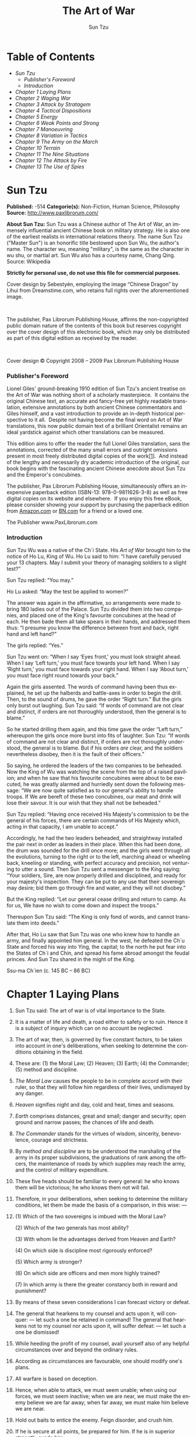 #+LANGUAGE: en
#+AUTHOR: Sun Tzu
#+TITLE: The Art of War

* Table of Contents
  -  [[Sun Tzu][Sun Tzu]]
      -  [[Publisher's Foreword][Publisher's Foreword]]
      -  [[Introduction][Introduction]]
  -  [[Chapter 1 Laying Plans][Chapter 1 Laying Plans]]
  -  [[Chapter 2 Waging War][Chapter 2 Waging War]]
  -  [[Chapter 3 Attack by Stratagem][Chapter 3 Attack by Stratagem]]
  -  [[Chapter 4 Tactical Dispositions][Chapter 4 Tactical Dispositions]]
  -  [[Chapter 5 Energy][Chapter 5 Energy]]
  -  [[Chapter 6 Weak Points and Strong][Chapter 6 Weak Points and Strong]]
  -  [[Chapter 7 Manoeuvring][Chapter 7 Manoeuvring]]
  -  [[Chapter 8 Variation in Tactics][Chapter 8 Variation in Tactics]]
  -  [[Chapter 9 The Army on the March][Chapter 9 The Army on the March]]
  -  [[Chapter 10 Terrain][Chapter 10 Terrain]]
  -  [[Chapter 11 The Nine Situations][Chapter 11 The Nine Situations]]
  -  [[Chapter 12 The Attack by Fire][Chapter 12 The Attack by Fire]]
  -  [[Chapter 13 The Use of Spies][Chapter 13 The Use of Spies]]

* Sun Tzu

  *Published:* -514
  *Categorie(s):* Non-Fiction, Human Science, Philosophy
  *Source:* http://www.paxlibrorum.com/

  *About Sun Tzu:*
  Sun Tzu was a Chinese author of The Art of War, an immensely influential
  ancient Chinese book on military strategy. He is also one of the
  earliest realists in international relations theory. The name Sun Tzu
  ("Master Sun") is an honorific title bestowed upon Sun Wu, the author's
  name. The character wu, meaning "military", is the same as the character
  in wu shu, or martial art. Sun Wu also has a courtesy name, Chang Qing.
  Source: Wikipedia

  *Strictly for personal use, do not use this file for commercial purposes.*


  Cover design by Sebestyén, employing the image “Chinese Dragon” by Lihui
  from Dreamstime.com, who retains full rights over the aforementioned
  image.

   

  The publisher, Pax Librorum Publishing House, affirms the
  non-copyrighted public domain nature of the contents of this book but
  reserves copyright over the cover design of this electronic book, which
  may only be distributed as part of this digital edition as received by
  the reader.

   

  Cover design © Copyright 2008 -- 2009 Pax Librorum Publishing House


*** Publisher's Foreword
    :PROPERTIES:
    :CLASS:    section_title
    :END:

    Lionel Giles' ground-breaking 1910 edition of Sun Tzu's ancient treatise
    on the Art of War was nothing short of a scholarly masterpiece.  It
    contains the original Chinese text, an accurate and fancy-free yet
    highly readable translation, extensive annotations by both ancient
    Chinese commentators and Giles himself, and a vast introduction to
    provide an in-depth historical perspective to it all.  Despite not
    having become the final word on Art of War translations, this now public
    domain text of a brilliant Orientalist remains an ideal yardstick
    against which other translations can be measured.

    This edition aims to offer the reader the full Lionel Giles translation,
    sans the annotations, corrected of the many small errors and outright
    omissions present in most freely distributed digital copies of the
    work[[file:footnotes.xml#footnote_1][[1]]].  And instead of the lengthy
    and necessarily dry academic introduction of the original, our book
    begins with the fascinating ancient Chinese anecdote about Sun Tzu and
    the Emperor's concubines.

    The publisher, Pax Librorum Publishing House, simultaneously offers an
    inexpensive paperback edition (ISBN-13: 978-0-9811626-3-8) as well as
    free digital copies on its website and elsewhere.  If you enjoy this
    free eBook, please consider showing your support by purchasing the
    paperback edition from
    [[http://www.amazon.com/gp/redirect.html?ie=UTF8&location=http%3A%2F%2Fwww.amazon.com%2FASIN%2Fdp%2F0981162630%2F&tag=magobook-20][Amazon.com]]
    or
    [[http://search.barnesandnoble.com/booksearch/isbninquiry.asp?EAN=9780981162638][BN.com]]
    for a friend or a loved one.


    The Publisher
    www.PaxLibrorum.com


*** Introduction
    :PROPERTIES:
    :CLASS:    section_title
    :END:

    Sun Tzu Wu was a native of the Ch`i State. His /Art of War/ brought him
    to the notice of Ho Lu, King of Wu. Ho Lu said to him: “I have carefully
    perused your 13 chapters. May I submit your theory of managing soldiers
    to a slight test?”

    Sun Tzu replied: “You may.”

    Ho Lu asked: “May the test be applied to women?”

    The answer was again in the affirmative, so arrangements were made to
    bring 180 ladies out of the Palace. Sun Tzu divided them into two
    companies, and placed one of the King's favourite concubines at the head
    of each. He then bade them all take spears in their hands, and addressed
    them thus: “I presume you know the difference between front and back,
    right hand and left hand?”

    The girls replied: “Yes.”

    Sun Tzu went on: “When I say ‘Eyes front,' you must look straight ahead.
    When I say ‘Left turn,' you must face towards your left hand. When I say
    ‘Right turn,' you must face towards your right hand. When I say ‘About
    turn,' you must face right round towards your back.”

    Again the girls assented. The words of command having been thus
    explained, he set up the halberds and battle-axes in order to begin the
    drill. Then, to the sound of drums, he gave the order “Right turn.” But
    the girls only burst out laughing. Sun Tzu said: “If words of command
    are not clear and distinct, if orders are not thoroughly understood,
    then the general is to blame.”

    So he started drilling them again, and this time gave the order “Left
    turn,” whereupon the girls once more burst into fits of laughter. Sun
    Tzu: “If words of command are not clear and distinct, if orders are not
    thoroughly understood, the general is to blame. But if his orders /are/
    clear, and the soldiers nevertheless disobey, then it is the fault of
    their officers.”

    So saying, he ordered the leaders of the two companies to be beheaded.
    Now the King of Wu was watching the scene from the top of a raised
    pavilion; and when he saw that his favourite concubines were about to be
    executed, he was greatly alarmed and hurriedly sent down the following
    message: “We are now quite satisfied as to our general's ability to
    handle troops. If We are bereft of these two concubines, our meat and
    drink will lose their savour. It is our wish that they shall not be
    beheaded.”

    Sun Tzu replied: “Having once received His Majesty's commission to be
    the general of his forces, there are certain commands of His Majesty
    which, acting in that capacity, I am unable to accept.”

    Accordingly, he had the two leaders beheaded, and straightway installed
    the pair next in order as leaders in their place. When this had been
    done, the drum was sounded for the drill once more; and the girls went
    through all the evolutions, turning to the right or to the left,
    marching ahead or wheeling back, kneeling or standing, with perfect
    accuracy and precision, not venturing to utter a sound. Then Sun Tzu
    sent a messenger to the King saying: “Your soldiers, Sire, are now
    properly drilled and disciplined, and ready for your majesty's
    inspection. They can be put to any use that their sovereign may desire;
    bid them go through fire and water, and they will not disobey.”

    But the King replied: “Let our general cease drilling and return to
    camp. As for us, We have no wish to come down and inspect the troops.”

    Thereupon Sun Tzu said: “The King is only fond of words, and cannot
    translate them into deeds.”

    After that, Ho Lu saw that Sun Tzu was one who knew how to handle an
    army, and finally appointed him general. In the west, he defeated the
    Ch`u State and forced his way into Ying, the capital; to the north he
    put fear into the States of Ch`i and Chin, and spread his fame abroad
    amongst the feudal princes. And Sun Tzu shared in the might of the King.


    Ssu-ma Ch`ien (c. 145 BC -- 86 BC)

* Chapter 1 Laying Plans

  1.  Sun Tzu said: The art of war is of vital importance to the State.

  2.  It is a matter of life and death, a road either to safety or to
     ruin. Hence it is a subject of inquiry which can on no account be
     neglected.

  3.  The art of war, then, is governed by five constant factors, to be
     taken into account in one's deliberations, when seeking to determine
     the conditions obtaining in the field.

  4.  These are: (1) the Moral Law; (2) Heaven; (3) Earth; (4) the
     Commander; (5) method and discipline.

  5.  /The Moral Law/ causes the people to be in complete accord with
     their ruler, so that they will follow him regardless of their lives,
     undismayed by any danger.

  6.  /Heaven/ signifies night and day, cold and heat, times and seasons.

  7.  /Earth/ comprises distances, great and small; danger and security;
     open ground and narrow passes; the chances of life and death.

  8.  /The Commander/ stands for the virtues of wisdom, sincerity,
     benevolence, courage and strictness.

  9.  By /method and discipline/ are to be understood the marshaling of
     the army in its proper subdivisions, the graduations of rank among
     the officers, the maintenance of roads by which supplies may reach
     the army, and the control of military expenditure.

  10. These five heads should be familiar to every general: he who knows
      them will be victorious; he who knows them not will fail.

  11. Therefore, in your deliberations, when seeking to determine the
      military conditions, let them be made the basis of a comparison, in
      this wise: ---

  12.

      (1) Which of the two sovereigns is imbued with the Moral Law?

      (2) Which of the two generals has most ability?

      (3) With whom lie the advantages derived from Heaven and Earth?

      (4) On which side is discipline most rigorously enforced?

      (5) Which army is stronger?

      (6) On which side are officers and men more highly trained?

      (7) In which army is there the greater constancy both in reward and
      punishment?

  13. By means of these seven considerations I can forecast victory or
      defeat.
  14. The general that hearkens to my counsel and acts upon it, will
      conquer: --- let such a one be retained in command! The general that
      hearkens not to my counsel nor acts upon it, will suffer defeat: ---
      let such a one be dismissed!
  15. While heeding the profit of my counsel, avail yourself also of any
      helpful circumstances over and beyond the ordinary rules.
  16. According as circumstances are favourable, one should modify one's
      plans.
  17. All warfare is based on deception.
  18. Hence, when able to attack, we must seem unable; when using our
      forces, we must seem inactive; when we are near, we must make the
      enemy believe we are far away; when far away, we must make him
      believe we are near.
  19. Hold out baits to entice the enemy. Feign disorder, and crush him.
  20. If he is secure at all points, be prepared for him. If he is in
      superior strength, evade him.
  21. If your opponent is of choleric temper, seek to irritate him.
      Pretend to be weak, that he may grow arrogant.
  22. If he is taking his ease, give him no rest. If his forces are
      united, separate them.
  23. Attack him where he is unprepared, appear where you are not
      expected.
  24. These military devices, leading to victory, must not be divulged
      beforehand.
  25. Now the general who wins a battle makes many calculations in his
      temple ere the battle is fought. The general who loses a battle
      makes but few calculations beforehand. Thus do many calculations
      lead to victory, and few calculations to defeat: how much more no
      calculation at all! It is by attention to this point that I can
      foresee who is likely to win or lose.

* Chapter 2 Waging War

  1.  Sun Tzu said: In the operations of war, where there are in the field
     a thousand swift chariots, as many heavy chariots, and a hundred
     thousand mail-clad soldiers, with provisions enough to carry them a
     thousand Li, the expenditure at home and at the front, including
     entertainment of guests, small items such as glue and paint, and
     sums spent on chariots and armour, will reach the total of a
     thousand ounces of silver per day. Such is the cost of raising an
     army of 100,000 men.

  2.  When you engage in actual fighting, if victory is long in coming,
     then men's weapons will grow dull and their ardour will be damped.
     If you lay siege to a town, you will exhaust your strength.

  3.  Again, if the campaign is protracted, the resources of the State
     will not be equal to the strain.

  4.  Now, when your weapons are dulled, your ardour damped, your strength
     exhausted and your treasure spent, other chieftains will spring up
     to take advantage of your extremity. Then no man, however wise, will
     be able to avert the consequences that must ensue.

  5.  Thus, though we have heard of stupid haste in war, cleverness has
     never been seen associated with long delays.

  6.  There is no instance of a country having benefited from prolonged
     warfare.

  7.  It is only one who is thoroughly acquainted with the evils of war
     that can thoroughly understand the profitable way of carrying it on.

  8.  The skillful soldier does not raise a second levy, neither are his
     supply-waggons loaded more than twice.

  9.  Bring war material with you from home, but forage on the enemy. Thus
     the army will have food enough for its needs.

  10. Poverty of the State exchequer causes an army to be maintained by
      contributions from a distance. Contributing to maintain an army at a
      distance causes the people to be impoverished.

  11. On the other hand, the proximity of an army causes prices to go up;
      and high prices cause the people's substance to be drained away.

  12. When their substance is drained away, the peasantry will be
      afflicted by heavy exactions.

  13. With this loss of substance and exhaustion of strength, the homes of
      the people will be stripped bare, and three-tenths of their income
      will be dissipated; while Government expenses for broken chariots,
      worn-out horses, breast-plates and helmets, bows and arrows, spears
      and shields, protective mantles, draught-oxen and heavy waggons,
      will amount to four-tenths of its total revenue.

  14. Hence a wise general makes a point of foraging on the enemy. One
      cartload of the enemy's provisions is equivalent to twenty of one's
      own, and likewise a single picul of his provender is equivalent to
      twenty from one's own store.

  15. Now in order to kill the enemy, our men must be roused to anger;
      that there may be advantage from defeating the enemy, they must have
      their rewards.

  16. Therefore in chariot fighting, when ten or more chariots have been
      taken, those should be rewarded who took the first. Our own flags
      should be substituted for those of the enemy, and the chariots
      mingled and used in conjunction with ours. The captured soldiers
      should be kindly treated and kept.

  17. This is called, using the conquered foe to augment one's own
      strength.

  18. In war, then, let your great object be victory, not lengthy
      campaigns.

  19. Thus it may be known that the leader of armies is the arbiter of the
      people's fate, the man on whom it depends whether the nation shall
      be in peace or in peril.

* Chapter 3 Attack by Stratagem

  1.  Sun Tzu said: In the practical art of war, the best thing of all is
     to take the enemy's country whole and intact; to shatter and destroy
     it is not so good. So, too, it is better to capture an army entire
     than to destroy it, to capture a regiment, a detachment or a company
     entire than to destroy them.

  2.  Hence to fight and conquer in all your battles is not supreme
     excellence; supreme excellence consists in breaking the enemy's
     resistance without fighting.

  3.  Thus the highest form of generalship is to baulk the enemy's plans;
     the next best is to prevent the junction of the enemy's forces; the
     next in order is to attack the enemy's army in the field; and the
     worst policy of all is to besiege walled cities.

  4.  The rule is, not to besiege walled cities if it can possibly be
     avoided. The preparation of mantlets, movable shelters, and various
     implements of war, will take up three whole months; and the piling
     up of mounds over against the walls will take three months more.

  5.  The general, unable to control his irritation, will launch his men
     to the assault like swarming ants, with the result that one-third of
     his men are slain, while the town still remains untaken. Such are
     the disastrous effects of a siege.

  6.  Therefore the skillful leader subdues the enemy's troops without any
     fighting; he captures their cities without laying siege to them; he
     overthrows their kingdom without lengthy operations in the field.

  7.  With his forces intact he will dispute the mastery of the Empire,
     and thus, without losing a man, his triumph will be complete. This
     is the method of attacking by stratagem.

  8.  It is the rule in war, if our forces are ten to the enemy's one, to
     surround him; if five to one, to attack him; if twice as numerous,
     to divide our army into two.

  9.  If equally matched, we can offer battle; if slightly inferior in
     numbers, we can avoid the enemy; if quite unequal in every way, we
     can flee from him.

  10. Hence, though an obstinate fight may be made by a small force, in
      the end it must be captured by the larger force.

  11. Now the general is the bulwark of the State; if the bulwark is
      complete at all points, the State will be strong; if the bulwark is
      defective, the State will be weak.

  12. There are three ways in which a ruler can bring misfortune upon his
      army: ---

  13. (1) By commanding the army to advance or to retreat, being ignorant
      of the fact that it cannot obey. This is called hobbling the army.

  14. (2) By attempting to govern an army in the same way as he
      administers a kingdom, being ignorant of the conditions which obtain
      in an army. This causes restlessness in the soldier's minds.

  15. (3) By employing the officers of his army without discrimination,
      through ignorance of the military principle of adaptation to
      circumstances. This shakes the confidence of the soldiers.

  16. But when the army is restless and distrustful, trouble is sure to
      come from the other feudal princes. This is simply bringing anarchy
      into the army, and flinging victory away.

  17. Thus we may know that there are five essentials for victory:

      |    (1)    | He will win who knows when to fight and when not to fight.                           |
      |    (2)    | He will win who knows how to handle both superior and inferior forces.               |
      |    (3)    | He will win whose army is animated by the same spirit throughout all its ranks.      |
      |    (4)    | He will win who, prepared himself, waits to take the enemy unprepared.               |
      |    (5)    | He will win who has military capacity and is not interfered with by the sovereign.   |

      Victory lies in the knowledge of these five points.

  18. Hence the saying: If you know the enemy and know yourself, you need
      not fear the result of a hundred battles. If you know yourself but
      not the enemy, for every victory gained you will also suffer a
      defeat. If you know neither the enemy nor yourself, you will succumb
      in every battle.

* Chapter 4 Tactical Dispositions

  1.  Sun Tzu said: The good fighters of old first put themselves beyond
     the possibility of defeat, and then waited for an opportunity of
     defeating the enemy.

  2.  To secure ourselves against defeat lies in our own hands, but the
     opportunity of defeating the enemy is provided by the enemy himself.

  3.  Thus the good fighter is able to secure himself against defeat, but
     cannot make certain of defeating the enemy.

  4.  Hence the saying: One may /know/ how to conquer without being able
     to /do it/.

  5.  Security against defeat implies defensive tactics; ability to defeat
     the enemy means taking the offensive.

  6.  Standing on the defensive indicates insufficient strength;
     attacking, a superabundance of strength.

  7.  The general who is skilled in defence hides in the most secret
     recesses of the earth; he who is skilled in attack flashes forth
     from the topmost heights of heaven. Thus on the one hand we have
     ability to protect ourselves; on the other, a victory that is
     complete.

  8.  To see victory only when it is within the ken of the common herd is
     not the acme of excellence.

  9.  Neither is it the acme of excellence if you fight and conquer and
     the whole Empire says, “Well done!”

  10. To lift an autumn hair is no sign of great strength; to see the sun
      and moon is no sign of sharp sight; to hear the noise of thunder is
      no sign of a quick ear.

  11. What the ancients called a clever fighter is one who not only wins,
      but excels in winning with ease.

  12. Hence his victories bring him neither reputation for wisdom nor
      credit for courage.

  13. He wins his battles by making no mistakes. Making no mistakes is
      what establishes the certainty of victory, for it means conquering
      an enemy that is already defeated.

  14. Hence the skillful fighter puts himself into a position which makes
      defeat impossible, and does not miss the moment for defeating the
      enemy.

  15. Thus it is that in war the victorious strategist only seeks battle
      after the victory has been won, whereas he who is destined to defeat
      first fights and afterwards looks for victory.

  16. The consummate leader cultivates the Moral Law, and strictly adheres
      to method and discipline; thus it is in his power to control
      success.

  17. In respect of military method, we have, firstly, Measurement;
      secondly, Estimation of quantity; thirdly, Calculation; fourthly,
      Balancing of chances; fifthly, Victory.

  18. Measurement owes its existence to Earth; Estimation of quantity to
      Measurement; Calculation to Estimation of quantity; Balancing of
      chances to Calculation; and Victory to Balancing of chances.

  19. A victorious army opposed to a routed one, is as a pound's weight
      placed in the scale against a single grain.

  20. The onrush of a conquering force is like the bursting of pent-up
      waters into a chasm a thousand fathoms deep. So much for tactical
      dispositions.

* Chapter 5 Energy

  1.  Sun Tzu said: The control of a large force is the same in principle
     as the control of a few men: it is merely a question of dividing up
     their numbers.

  2.  Fighting with a large army under your command is nowise different
     from fighting with a small one: it is merely a question of
     instituting signs and signals.

  3.  To ensure that your whole host may withstand the brunt of the
     enemy's attack and remain unshaken --- this is effected by manœuvres
     direct and indirect.

  4.  That the impact of your army may be like a grindstone dashed against
     an egg --- this is effected by the science of weak points and
     strong.

  5.  In all fighting, the direct method may be used for joining battle,
     but indirect methods will be needed in order to secure victory.

  6.  Indirect tactics, efficiently applied, are inexhaustible as Heaven
     and Earth, unending as the flow of rivers and streams; like the sun
     and moon, they end but to begin anew; like the four seasons, they
     pass away to return once more.

  7.  There are not more than five musical notes, yet the combinations of
     these five give rise to more melodies than can ever be heard.

  8.  There are not more than five primary colours, yet in combination
     they produce more hues than can ever been seen.

  9.  There are not more than five cardinal tastes, yet combinations of
     them yield more flavours than can ever be tasted.

  10. In battle, there are not more than two methods of attack --- the
      direct and the indirect; yet these two in combination give rise to
      an endless series of manœuvres.

  11. The direct and the indirect lead on to each other in turn. It is
      like moving in a circle --- you never come to an end. Who can
      exhaust the possibilities of their combination?

  12. The onset of troops is like the rush of a torrent which will even
      roll stones along in its course.

  13. The quality of decision is like the well-timed swoop of a falcon
      which enables it to strike and destroy its victim.

  14. Therefore the good fighter will be terrible in his onset, and prompt
      in his decision.

  15. Energy may be likened to the bending of a crossbow; decision, to the
      releasing of a trigger.

  16. Amid the turmoil and tumult of battle, there may be seeming disorder
      and yet no real disorder at all; amid confusion and chaos, your
      array may be without head or tail, yet it will be proof against
      defeat.

  17. Simulated disorder postulates perfect discipline; simulated fear
      postulates courage; simulated weakness postulates strength.

  18. Hiding order beneath the cloak of disorder is simply a question of
      subdivision; concealing courage under a show of timidity presupposes
      a fund of latent energy; masking strength with weakness is to be
      effected by tactical dispositions.

  19. Thus one who is skillful at keeping the enemy on the move maintains
      deceitful appearances, according to which the enemy will act. He
      sacrifices something, that the enemy may snatch at it.

  20. By holding out baits, he keeps him on the march; then with a body of
      picked men he lies in wait for him.

  21. The clever combatant looks to the effect of combined energy, and
      does not require too much from individuals. Hence his ability to
      pick out the right men and to utilise combined energy.

  22. When he utilises combined energy, his fighting men become as it were
      like unto rolling logs or stones. For it is the nature of a log or
      stone to remain motionless on level ground, and to move when on a
      slope; if four-cornered, to come to a standstill, but if
      round-shaped, to go rolling down.

  23. Thus the energy developed by good fighting men is as the momentum of
      a round stone rolled down a mountain thousands of feet in height. So
      much on the subject of energy.

* Chapter 6 Weak Points and Strong

  1.  Sun Tzu said: Whoever is first in the field and awaits the coming of
     the enemy, will be fresh for the fight; whoever is second in the
     field and has to hasten to battle will arrive exhausted.

  2.  Therefore the clever combatant imposes his will on the enemy, but
     does not allow the enemy's will to be imposed on him.

  3.  By holding out advantages to him, he can cause the enemy to approach
     of his own accord; or, by inflicting damage, he can make it
     impossible for the enemy to draw near.

  4.  If the enemy is taking his ease, he can harass him; if well supplied
     with food, he can starve him out; if quietly encamped, he can force
     him to move.

  5.  Appear at points which the enemy must hasten to defend; march
     swiftly to places where you are not expected.

  6.  An army may march great distances without distress, if it marches
     through country where the enemy is not.

  7.  You can be sure of succeeding in your attacks if you only attack
     places which are undefended.You can ensure the safety of your
     defence if you only hold positions that cannot be attacked.

  8.  Hence that general is skillful in attack whose opponent does not
     know what to defend; and he is skillful in defence whose opponent
     does not know what to attack.

  9.  O divine art of subtlety and secrecy! Through you we learn to be
     invisible, through you inaudible; and hence we can hold the enemy's
     fate in our hands.

  10. You may advance and be absolutely irresistible, if you make for the
      enemy's weak points; you may retire and be safe from pursuit if your
      movements are more rapid than those of the enemy.

  11. If we wish to fight, the enemy can be forced to an engagement even
      though he be sheltered behind a high rampart and a deep ditch. All
      we need do is to attack some other place that he will be obliged to
      relieve.

  12. If we do not wish to fight, we can prevent the enemy from engaging
      us even though the lines of our encampment be merely traced out on
      the ground. All we need do is to throw something odd and
      unaccountable in his way.

  13. By discovering the enemy's dispositions and remaining invisible
      ourselves, we can keep our forces concentrated, while the enemy's
      must be divided.

  14. We can form a single united body, while the enemy must split up into
      fractions. Hence there will be a whole pitted against separate parts
      of a whole, which means that we shall be many to the enemy's few.

  15. And if we are able thus to attack an inferior force with a superior
      one, our opponents will be in dire straits.

  16. The spot where we intend to fight must not be made known; for then
      the enemy will have to prepare against a possible attack at several
      different points; and his forces being thus distributed in many
      directions, the numbers we shall have to face at any given point
      will be proportionately few.

  17. For should the enemy strengthen his van, he will weaken his rear;
      should he strengthen his rear, he will weaken his van; should he
      strengthen his left, he will weaken his right; should he strengthen
      his right, he will weaken his left. If he sends reinforcements
      everywhere, he will everywhere be weak.

  18. Numerical weakness comes from having to prepare against possible
      attacks; numerical strength, from compelling our adversary to make
      these preparations against us.

  19. Knowing the place and the time of the coming battle, we may
      concentrate from the greatest distances in order to fight.

  20. But if neither time nor place be known, then the left wing will be
      impotent to succour the right, the right equally impotent to succour
      the left, the van unable to relieve the rear, or the rear to support
      the van. How much more so if the furthest portions of the army are
      anything under a hundred Li apart, and even the nearest are
      separated by several Li!

  21. Though according to my estimate the soldiers of Yüeh exceed our own
      in number, that shall advantage them nothing in the matter of
      victory. I say then that victory can be achieved.

  22. Though the enemy be stronger in numbers, we may prevent him from
      fighting. Scheme so as to discover his plans and the likelihood of
      their success.

  23. Rouse him, and learn the principle of his activity or inactivity.
      Force him to reveal himself, so as to find out his vulnerable spots.

  24. Carefully compare the opposing army with your own, so that you may
      know where strength is superabundant and where it is deficient.

  25. In making tactical dispositions, the highest pitch you can attain is
      to conceal them; conceal your dispositions, and you will be safe
      from the prying of the subtlest spies, from the machinations of the
      wisest brains.

  26. How victory may be produced for them out of the enemy's own
      tactics --- that is what the multitude cannot comprehend.

  27. All men can see the tactics whereby I conquer, but what none can see
      is the strategy out of which victory is evolved.

  28. Do not repeat the tactics which have gained you one victory, but let
      your methods be regulated by the infinite variety of circumstances.

  29. Military tactics are like unto water; for water in its natural
      course runs away from high places and hastens downwards.

  30. So in war, the way is to avoid what is strong and to strike at what
      is weak.

  31. Water shapes its course according to the nature of the ground over
      which it flows; the soldier works out his victory in relation to the
      foe whom he is facing.

  32. Therefore, just as water retains no constant shape, so in warfare
      there are no constant conditions.

  33. He who can modify his tactics in relation to his opponent and
      thereby succeed in winning, may be called a heaven-born captain.

  34. The five elements are not always equally predominant; the four
      seasons make way for each other in turn. There are short days and
      long; the moon has its periods of waning and waxing.

* Chapter 7 Manoeuvring

  1.  Sun Tzu said: In war, the general receives his commands from the
     sovereign.

  2.  Having collected an army and concentrated his forces, he must blend
     and harmonise the different elements thereof before pitching his
     camp.

  3.  After that, comes tactical manœuvring, than which there is nothing
     more difficult. The difficulty of tactical manœuvring consists in
     turning the devious into the direct, and misfortune into gain.

  4.  Thus, to take a long and circuitous route, after enticing the enemy
     out of the way, and though starting after him, to contrive to reach
     the goal before him, shows knowledge of the artifice of /deviation/.

  5.  Manœuvring with an army is advantageous; with an undisciplined
     multitude, most dangerous.

  6.  If you set a fully equipped army in march in order to snatch an
     advantage, the chances are that you will be too late. On the other
     hand, to detach a flying column for the purpose involves the
     sacrifice of its baggage and stores.

  7.  Thus, if you order your men to roll up their buff-coats, and make
     forced marches without halting day or night, covering double the
     usual distance at a stretch, doing a hundred Li in order to wrest an
     advantage, the leaders of all your three divisions will fall into
     the hands of the enemy.

  8.  The stronger men will be in front, the jaded ones will fall behind,
     and on this plan only one-tenth of your army will reach its
     destination.

  9.  If you march fifty Li in order to outmanœuvre the enemy, you will
     lose the leader of your first division, and only half your force
     will reach the goal.

  10. If you march thirty Li with the same object, two-thirds of your army
      will arrive.

  11. We may take it then that an army without its baggage-train is lost;
      without provisions it is lost; without bases of supply it is lost.

  12. We cannot enter into alliances until we are acquainted with the
      designs of our neighbours.

  13. We are not fit to lead an army on the march unless we are familiar
      with the face of the country --- its mountains and forests, its
      pitfalls and precipices, its marshes and swamps.

  14. We shall be unable to turn natural advantage to account unless we
      make use of local guides.

  15. In war, practise dissimulation, and you will succeed. Move only if
      there is a real advantage to be gained.

  16. Whether to concentrate or to divide your troops, must be decided by
      circumstances.

  17. Let your rapidity be that of the wind, your compactness that of the
      forest.

  18. In raiding and plundering be like fire, in immovability like a
      mountain.

  19. Let your plans be dark and impenetrable as night, and when you move,
      fall like a thunderbolt.

  20. When you plunder a countryside, let the spoil be divided amongst
      your men; when you capture new territory, cut it up into allotments
      for the benefit of the soldiery.

  21. Ponder and deliberate before you make a move.

  22. He will conquer who has learnt the artifice of deviation. Such is
      the art of manœuvring.

  23. The Book of Army Management says: On the field of battle, the spoken
      word does not carry far enough: hence the institution of gongs and
      drums. Nor can ordinary objects be seen clearly enough: hence the
      institution of banners and flags.

  24. Gongs and drums, banners and flags, are means whereby the ears and
      eyes of the host may be focused on one particular point.

  25. The host thus forming a single united body, it is impossible either
      for the brave to advance alone, or for the cowardly to retreat
      alone. This is the art of handling large masses of men.

  26. In night-fighting, then, make much use of signal-fires and drums,
      and in fighting by day, of flags and banners, as a means of
      influencing the ears and eyes of your army.

  27. A whole army may be robbed of its spirit; a commander-in-chief may
      be robbed of his presence of mind.

  28. Now a soldier's spirit is keenest in the morning; by noonday it has
      begun to flag; and in the evening, his mind is bent only on
      returning to camp.

  29. A clever general, therefore, avoids an army when its spirit is keen,
      but attacks it when it is sluggish and inclined to return. This is
      the art of studying moods.

  30. Disciplined and calm, to await the appearance of disorder and hubbub
      amongst the enemy: --- this is the art of retaining self-possession.

  31. To be near the goal while the enemy is still far from it, to wait at
      ease while the enemy is toiling and struggling, to be well-fed while
      the enemy is famished: --- this is the art of husbanding one's
      strength.

  32. To refrain from intercepting an enemy whose banners are in perfect
      order, to refrain from attacking an army drawn up in calm and
      confident array: --- this is the art of studying circumstances.

  33. It is a military axiom not to advance uphill against the enemy, nor
      to oppose him when he comes downhill.

  34. Do not pursue an enemy who simulates flight; do not attack soldiers
      whose temper is keen.

  35. Do not swallow bait offered by the enemy. Do not interfere with an
      army that is returning home.

  36. When you surround an army, leave an outlet free. Do not press a
      desperate foe too hard.

  37. Such is the art of warfare.

* Chapter 8 Variation in Tactics

  1.  Sun Tzu said: In war, the general receives his commands from the
     sovereign, collects his army and concentrates his forces

  2.  When in difficult country, do not encamp. In country where high
     roads intersect, join hands with your allies. Do not linger in
     dangerously isolated positions. In hemmed-in situations, you must
     resort to stratagem. In a desperate position, you must fight.

  3.  There are roads which must not be followed, armies which must not be
     attacked, towns which must not be besieged, positions which must not
     be contested, commands of the sovereign which must not be obeyed.

  4.  The general who thoroughly understands the advantages that accompany
     variation of tactics knows how to handle his troops.

  5.  The general who does not understand these, may be well acquainted
     with the configuration of the country, yet he will not be able to
     turn his knowledge to practical account.

  6.  So, the student of war who is unversed in the art of varying his
     plans, even though he be acquainted with the Five Advantages, will
     fail to make the best use of his men.

  7.  Hence in the wise leader's plans, considerations of advantage and of
     disadvantage will be blended together.

  8.  If our expectation of advantage be tempered in this way, we may
     succeed in accomplishing the essential part of our schemes.

  9.  If, on the other hand, in the midst of difficulties we are always
     ready to seize an advantage, we may extricate ourselves from
     misfortune.

  10. Reduce the hostile chiefs by inflicting damage on them; make trouble
      for them, and keep them constantly engaged; hold out specious
      allurements, and make them rush to any given point.

  11. The art of war teaches us to rely not on the likelihood of the
      enemy's not coming, but on our own readiness to receive him; not on
      the chance of his not attacking, but rather on the fact that we have
      made our position unassailable.

  12. There are five dangerous faults which may affect a general:

      |    (1)   | Recklessness, which leads to destruction;                              |
      |    (2)   | cowardice, which leads to capture;                                     |
      |    (3)   | a hasty temper, which can be provoked by insults;                      |
      |    (4)   | a delicacy of honour which is sensitive to shame;                      |
      |    (5)   | over-solicitude for his men, which exposes him to worry and trouble.   |

  13. These are the five besetting sins of a general, ruinous to the
      conduct of war.

  14. When an army is overthrown and its leader slain, the cause will
      surely be found among these five dangerous faults. Let them be a
      subject of meditation.

* Chapter 9 The Army on the March

  1.  Sun Tzu said: We come now to the question of encamping the army, and
     observing signs of the enemy. Pass quickly over mountains, and keep
     in the neighbourhood of valleys.

  2.  Camp in high places, facing the sun. Do not climb heights in order
     to fight. So much for mountain warfare.

  3.  After crossing a river, you should get far away from it.

  4.  When an invading force crosses a river in its onward march, do not
     advance to meet it in mid-stream. It will be best to let half the
     army get across, and then deliver your attack.

  5.  If you are anxious to fight, you should not go to meet the invader
     near a river which he has to cross.

  6.  Moor your craft higher up than the enemy, and facing the sun. Do not
     move up-stream to meet the enemy. So much for river warfare.

  7.  In crossing salt-marshes, your sole concern should be to get over
     them quickly, without any delay.

  8.  If forced to fight in a salt-marsh, you should have water and grass
     near you, and get your back to a clump of trees. So much for
     operations in salt-marshes.

  9.  In dry, level country, take up an easily accessible position with
     rising ground to your right and on your rear, so that the danger may
     be in front, and safety lie behind. So much for campaigning in flat
     country.

  10. These are the four useful branches of military knowledge which
      enabled the Yellow Emperor to vanquish four several sovereigns.

  11. All armies prefer high ground to low and sunny places to dark.

  12. If you are careful of your men, and camp on hard ground, the army
      will be free from disease of every kind, and this will spell
      victory.

  13. When you come to a hill or a bank, occupy the sunny side, with the
      slope on your right rear. Thus you will at once act for the benefit
      of your soldiers and utilise the natural advantages of the ground.

  14. When, in consequence of heavy rains up-country, a river which you
      wish to ford is swollen and flecked with foam, you must wait until
      it subsides.

  15. Country in which there are precipitous cliffs with torrents running
      between, deep natural hollows, confined places, tangled thickets,
      quagmires and crevasses, should be left with all possible speed and
      not approached.

  16. While we keep away from such places, we should get the enemy to
      approach them; while we face them, we should let the enemy have them
      on his rear.

  17. If in the neighbourhood of your camp there should be any hilly
      country, ponds surrounded by aquatic grass, hollow basins filled
      with reeds, or woods with thick undergrowth, they must be carefully
      routed out and searched; for these are places where men in ambush or
      insidious spies are likely to be lurking.

  18. When the enemy is close at hand and remains quiet, he is relying on
      the natural strength of his position.

  19. When he keeps aloof and tries to provoke a battle, he is anxious for
      the other side to advance.

  20. If his place of encampment is easy of access, he is tendering a
      bait.

  21. Movement amongst the trees of a forest shows that the enemy is
      advancing. The appearance of a number of screens in the midst of
      thick grass means that the enemy wants to make us suspicious.

  22. The rising of birds in their flight is the sign of an ambuscade.
      Startled beasts indicate that a sudden attack is coming.

  23. When there is dust rising in a high column, it is the sign of
      chariots advancing; when the dust is low, but spread over a wide
      area, it betokens the approach of infantry. When it branches out in
      different directions, it shows that parties have been sent to
      collect firewood. A few clouds of dust moving to and fro signify
      that the army is encamping.

  24. Humble words and increased preparations are signs that the enemy is
      about to advance. Violent language and driving forward as if to the
      attack are signs that he will retreat.

  25. When the light chariots come out first and take up a position on the
      wings, it is a sign that the enemy is forming for battle.

  26. Peace proposals unaccompanied by a sworn covenant indicate a plot.

  27. When there is much running about and the soldiers fall into rank, it
      means that the critical moment has come.

  28. When some are seen advancing and some retreating, it is a lure.

  29. When the soldiers stand leaning on their spears, they are faint from
      want of food.

  30. If those who are sent to draw water begin by drinking themselves,
      the army is suffering from thirst.

  31. If the enemy sees an advantage to be gained and makes no effort to
      secure it, the soldiers are exhausted.

  32. If birds gather on any spot, it is unoccupied. Clamour by night
      betokens nervousness.

  33. If there is disturbance in the camp, the general's authority is
      weak. If the banners and flags are shifted about, sedition is afoot.
      If the officers are angry, it means that the men are weary.

  34. When an army feeds its horses with grain and kills its cattle for
      food, and when the men do not hang their cooking-pots over the
      camp-fires, showing that they will not return to their tents, you
      may know that they are determined to fight to the death.

  35. The sight of men whispering together in small knots or speaking in
      subdued tones points to disaffection amongst the rank and file.

  36. Too frequent rewards signify that the enemy is at the end of his
      resources; too many punishments betray a condition of dire distress.

  37. To begin by bluster, but afterwards to take fright at the enemy's
      numbers, shows a supreme lack of intelligence.

  38. When envoys are sent with compliments in their mouths, it is a sign
      that the enemy wishes for a truce.

  39. If the enemy's troops march up angrily and remain facing ours for a
      long time without either joining battle or taking themselves off
      again, the situation is one that demands great vigilance and
      circumspection.

  40. If our troops are no more in number than the enemy, that is amply
      sufficient; it only means that no direct attack can be made. What we
      can do is simply to concentrate all our available strength, keep a
      close watch on the enemy, and obtain reinforcements.

  41. He who exercises no forethought but makes light of his opponents is
      sure to be captured by them.

  42. If soldiers are punished before they have grown attached to you,
      they will not prove submissive; and, unless submissive, they will be
      practically useless. If, when the soldiers have become attached to
      you, punishments are not enforced, they will still be useless.

  43. Therefore soldiers must be treated in the first instance with
      humanity, but kept under control by means of iron discipline. This
      is a certain road to victory.

  44. If in training soldiers commands are habitually enforced, the army
      will be well-disciplined; if not, its discipline will be bad.

  45. If a general shows confidence in his men but always insists on his
      orders being obeyed, the gain will be mutual.

* Chapter 10 Terrain

  1.  Sun Tzu said: We may distinguish six kinds of terrain, to wit:
     (1) Accessible ground; (2) entangling ground; (3) temporising
     ground; (4) narrow passes; (5) precipitous heights; (6) positions at
     a great distance from the enemy.

  2.  Ground which can be freely traversed by both sides is called
     /accessible/.

  3.  With regard to ground of this nature, be before the enemy in
     occupying the raised and sunny spots, and carefully guard your line
     of supplies. Then you will be able to fight with advantage.

  4.  Ground which can be abandoned but is hard to re-occupy is called
     /entangling/.

  5.  From a position of this sort, if the enemy is unprepared, you may
     sally forth and defeat him. But if the enemy is prepared for your
     coming, and you fail to defeat him, then, return being impossible,
     disaster will ensue.

  6.  When the position is such that neither side will gain by making the
     first move, it is called /temporising/ ground.

  7.  In a position of this sort, even though the enemy should offer us an
     attractive bait, it will be advisable not to stir forth, but rather
     to retreat, thus enticing the enemy in his turn; then, when part of
     his army has come out, we may deliver our attack with advantage.

  8.  With regard to /narrow passes/, if you can occupy them first, let
     them be strongly garrisoned and await the advent of the enemy.

  9.  Should the enemy forestall you in occupying a pass, do not go after
     him if the pass is fully garrisoned, but only if it is weakly
     garrisoned.

  10. With regard to /precipitous heights/, if you are beforehand with
      your adversary, you should occupy the raised and sunny spots, and
      there wait for him to come up.

  11. If the enemy has occupied them before you, do not follow him, but
      retreat and try to entice him away.

  12. If you are situated at a great distance from the enemy, and the
      strength of the two armies is equal, it is not easy to provoke a
      battle, and fighting will be to your disadvantage.

  13. These six are the principles connected with Earth. The general who
      has attained a responsible post must be careful to study them.

  14. Now an army is exposed to six several calamities, not arising from
      natural causes, but from faults for which the general is
      responsible. These are: (1) Flight; (2) insubordination;
      (3) collapse; (4) ruin; (5) disorganization; (6) rout.

  15. Other conditions being equal, if one force is hurled against another
      ten times its size, the result will be the /flight/ of the former.

  16. When the common soldiers are too strong and their officers too weak,
      the result is /insubordination/. When the officers are too strong
      and the common soldiers too weak, the result is /collapse/.

  17. When the higher officers are angry and insubordinate, and on meeting
      the enemy give battle on their own account from a feeling of
      resentment, before the commander-in-chief can tell whether or not he
      is in a position to fight, the result is /ruin/.

  18. When the general is weak and without authority; when his orders are
      not clear and distinct; when there are no fixed duties assigned to
      officers and men, and the ranks are formed in a slovenly haphazard
      manner, the result is utter /disorganization/.

  19. When a general, unable to estimate the enemy's strength, allows an
      inferior force to engage a larger one, or hurls a weak detachment
      against a powerful one, and neglects to place picked soldiers in the
      front rank, the result must be a /rout/.

  20. These are six ways of courting defeat, which must be carefully noted
      by the general who has attained a responsible post.

  21. The natural formation of the country is the soldier's best ally; but
      a power of estimating the adversary, of controlling the forces of
      victory, and of shrewdly calculating difficulties, dangers and
      distances, constitutes the test of a great general.

  22. He who knows these things, and in fighting puts his knowledge into
      practice, will win his battles. He who knows them not, nor practises
      them, will surely be defeated.

  23. If fighting is sure to result in victory, then you must fight, even
      though the ruler forbid it; if fighting will not result in victory,
      then you must not fight even at the ruler's bidding.

  24. The general who advances without coveting fame and retreats without
      fearing disgrace, whose only thought is to protect his country and
      do good service for his sovereign, is the jewel of the kingdom.

  25. Regard your soldiers as your children, and they will follow you into
      the deepest valleys; look upon them as your own beloved sons, and
      they will stand by you even unto death.

  26. If, however, you are indulgent, but unable to make your authority
      felt; kind-hearted, but unable to enforce your commands; and
      incapable, moreover, of quelling disorder: then your soldiers must
      be likened to spoilt children; they are useless for any practical
      purpose.

  27. If we know that our own men are in a condition to attack, but are
      unaware that the enemy is not open to attack, we have gone only
      halfway towards victory.

  28. If we know that the enemy is open to attack, but are unaware that
      our own men are not in a condition to attack, we have gone only
      halfway towards victory.

  29. If we know that the enemy is open to attack, and also know that our
      men are in a condition to attack, but are unaware that the nature of
      the ground makes fighting impracticable, we have still gone only
      halfway towards victory.

  30. Hence the experienced soldier, once in motion, is never bewildered;
      once he has broken camp, he is never at a loss.

  31. Hence the saying: If you know the enemy and know yourself, your
      victory will not stand in doubt; if you know Heaven and know Earth,
      you may make your victory complete.

* Chapter 11 The Nine Situations

  1.  Sun Tzu said: The art of war recognises nine varieties of ground:
     (1) Dispersive ground; (2) facile ground; (3) contentious ground;
     (4) open ground; (5) ground of intersecting highways; (6) serious
     ground; (7) difficult ground; (8) hemmed-in ground; (9) desperate
     ground.

  2.  When a chieftain is fighting in his own territory, it is /dispersive
     ground/.

  3.  When he has penetrated into hostile territory, but to no great
     distance, it is /facile ground/.

  4.  Ground the possession of which imports great advantage to either
     side, is /contentious ground/.

  5.  Ground on which each side has liberty of movement is /open ground/.

  6.  Ground which forms the key to three contiguous states, so that he
     who occupies it first has most of the Empire at his command, is a
     /ground of intersecting highways/.

  7.  When an army has penetrated into the heart of a hostile country,
     leaving a number of fortified cities in its rear, it is /serious
     ground/.

  8.  Mountain forests, rugged steeps, marshes and fens --- all country
     that is hard to traverse: this is /difficult ground/.

  9.  Ground which is reached through narrow gorges, and from which we can
     only retire by tortuous paths, so that a small number of the enemy
     would suffice to crush a large body of our men: this is /hemmed in
     ground/.

  10. Ground on which we can only be saved from destruction by fighting
      without delay, is /desperate ground/.

  11. On dispersive ground, therefore, fight not. On facile ground, halt
      not. On contentious ground, attack not.

  12. On open ground, do not try to block the enemy's way. On the ground
      of intersecting highways, join hands with your allies.

  13. On serious ground, gather in plunder. In difficult ground, keep
      steadily on the march.

  14. On hemmed-in ground, resort to stratagem. On desperate ground,
      fight.

  15. Those who were called skillful leaders of old knew how to drive a
      wedge between the enemy's front and rear; to prevent co-operation
      between his large and small divisions; to hinder the good troops
      from rescuing the bad, the officers from rallying their men.

  16. When the enemy's men were scattered, they prevented them from
      concentrating; even when their forces were united, they managed to
      keep them in disorder.

  17. When it was to their advantage, they made a forward move; when
      otherwise, they stopped still.

  18. If asked how to cope with a great host of the enemy in orderly array
      and on the point of marching to the attack, I should say: “Begin by
      seizing something which your opponent holds dear; then he will be
      amenable to your will.”

  19. Rapidity is the essence of war: take advantage of the enemy's
      unreadiness, make your way by unexpected routes, and attack
      unguarded spots.

  20. The following are the principles to be observed by an invading
      force: The further you penetrate into a country, the greater will be
      the solidarity of your troops, and thus the defenders will not
      prevail against you.

  21. Make forays in fertile country in order to supply your army with
      food.

  22. Carefully study the well-being of your men, and do not overtax them.
      Concentrate your energy and hoard your strength. Keep your army
      continually on the move, and devise unfathomable plans.

  23. Throw your soldiers into positions whence there is no escape, and
      they will prefer death to flight. If they will face death, there is
      nothing they may not achieve. Officers and men alike will put forth
      their uttermost strength.

  24. Soldiers when in desperate straits lose the sense of fear. If there
      is no place of refuge, they will stand firm. If they are in hostile
      country, they will show a stubborn front. If there is no help for
      it, they will fight hard.

  25. Thus, without waiting to be marshaled, the soldiers will be
      constantly on the qui vive; without waiting to be asked, they will
      do your will; without restrictions, they will be faithful; without
      giving orders, they can be trusted.

  26. Prohibit the taking of omens, and do away with superstitious doubts.
      Then, until death itself comes, no calamity need be feared.

  27. If our soldiers are not overburdened with money, it is not because
      they have a distaste for riches; if their lives are not unduly long,
      it is not because they are disinclined to longevity.

  28. On the day they are ordered out to battle, your soldiers may weep,
      those sitting up bedewing their garments, and those lying down
      letting the tears run down their cheeks. But let them once be
      brought to bay, and they will display the courage of a Chu or a
      Kuei.

  29. The skillful tactician may be likened to the shuai-jan. Now the
      shuai-jan is a snake that is found in the Ch'ang mountains. Strike
      at its head, and you will be attacked by its tail; strike at its
      tail, and you will be attacked by its head; strike at its middle,
      and you will be attacked by head and tail both.

  30. Asked if an army can be made to imitate the shuai-jan, I should
      answer, Yes. For the men of Wu and the men of Yüeh are enemies; yet
      if they are crossing a river in the same boat and are caught by a
      storm, they will come to each other's assistance just as the left
      hand helps the right.

  31. Hence it is not enough to put one's trust in the tethering of
      horses, and the burying of chariot wheels in the ground

  32. The principle on which to manage an army is to set up one standard
      of courage which all must reach.

  33. How to make the best of both strong and weak --- that is a question
      involving the proper use of ground.

  34. Thus the skillful general conducts his army just as though he were
      leading a single man, willy-nilly, by the hand.

  35. It is the business of a general to be quiet and thus ensure secrecy;
      upright and just, and thus maintain order.

  36. He must be able to mystify his officers and men by false reports and
      appearances, and thus keep them in total ignorance.

  37. By altering his arrangements and changing his plans, he keeps the
      enemy without definite knowledge. By shifting his camp and taking
      circuitous routes, he prevents the enemy from anticipating his
      purpose.

  38. At the critical moment, the leader of an army acts like one who has
      climbed up a height and then kicks away the ladder behind him. He
      carries his men deep into hostile territory before he shows his
      hand.

  39. He burns his boats and breaks his cooking-pots; like a shepherd
      driving a flock of sheep, he drives his men this way and that, and
      nothing knows whither he is going.

  40. To muster his host and bring it into danger: --- this may be termed
      the business of the general.

  41. The different measures suited to the nine varieties of ground; the
      expediency of aggressive or defensive tactics; and the fundamental
      laws of human nature: these are things that must most certainly be
      studied.

  42. When invading hostile territory, the general principle is, that
      penetrating deeply brings cohesion; penetrating but a short way
      means dispersion.

  43. When you leave your own country behind, and take your army across
      neighbourhood territory, you find yourself on critical ground. When
      there are means of communication on all four sides, the ground is
      one of intersecting highways.

  44. When you penetrate deeply into a country, it is serious ground. When
      you penetrate but a little way, it is facile ground.

  45. When you have the enemy's strongholds on your rear, and narrow
      passes in front, it is hemmed-in ground. When there is no place of
      refuge at all, it is desperate ground.

  46. Therefore, on dispersive ground, I would inspire my men with unity
      of purpose. On facile ground, I would see that there is close
      connection between all parts of my army.

  47. On contentious ground, I would hurry up my rear.

  48. On open ground, I would keep a vigilant eye on my defences. On
      ground of intersecting highways, I would consolidate my alliances.

  49. On serious ground, I would try to ensure a continuous stream of
      supplies. On difficult ground, I would keep pushing on along the
      road.

  50. On hemmed-in ground, I would block any way of retreat. On desperate
      ground, I would proclaim to my soldiers the hopelessness of saving
      their lives.

  51. For it is the soldier's disposition to offer an obstinate resistance
      when surrounded, to fight hard when he cannot help himself, and to
      obey promptly when he has fallen into danger.

  52. We cannot enter into alliance with neighboring princes until we are
      acquainted with their designs. We are not fit to lead an army on the
      march unless we are familiar with the face of the country --- its
      mountains and forests, its pitfalls and precipices, its marshes and
      swamps. We shall be unable to turn natural advantages to account
      unless we make use of local guides.

  53. To be ignorant of any one of the following four or five principles
      does not befit a warlike prince.

  54. When a warlike prince attacks a powerful state, his generalship
      shows itself in preventing the concentration of the enemy's forces.
      He overawes his opponents, and their allies are prevented from
      joining against him.

  55. Hence he does not strive to ally himself with all and sundry, nor
      does he foster the power of other states. He carries out his own
      secret designs, keeping his antagonists in awe. Thus he is able to
      capture their cities and overthrow their kingdoms.

  56. Bestow rewards without regard to rule, issue orders without regard
      to previous arrangements; and you will be able to handle a whole
      army as though you had to do with but a single man.

  57. Confront your soldiers with the deed itself; never let them know
      your design. When the outlook is bright, bring it before their eyes;
      but tell them nothing when the situation is gloomy.

  58. Place your army in deadly peril, and it will survive; plunge it into
      desperate straits, and it will come off in safety.

  59. For it is precisely when a force has fallen into harm's way that is
      capable of striking a blow for victory.

  60. Success in warfare is gained by carefully accommodating ourselves to
      the enemy's purpose.

  61. By persistently hanging on the enemy's flank, we shall succeed in
      the long run in killing the commander-in-chief.

  62. This is called ability to accomplish a thing by sheer cunning.

  63. On the day that you take up your command, block the frontier passes,
      destroy the official tallies, and stop the passage of all
      emissaries.

  64. Be stern in the council-chamber, so that you may control the
      situation.

  65. If the enemy leaves a door open, you must rush in.

  66. Forestall your opponent by seizing what he holds dear, and subtly
      contrive to time his arrival on the ground.

  67. Walk in the path defined by rule, and accommodate yourself to the
      enemy until you can fight a decisive battle.

  68. At first, then, exhibit the coyness of a maiden, until the enemy
      gives you an opening; afterwards emulate the rapidity of a running
      hare, and it will be too late for the enemy to oppose you.

* Chapter 12 The Attack by Fire

  1.  Sun Tzu said: There are five ways of attacking with fire. The first
     is to burn soldiers in their camp; the second is to burn stores; the
     third is to burn baggage-trains; the fourth is to burn arsenals and
     magazines; the fifth is to hurl dropping fire amongst the enemy.

  2.  In order to carry out an attack with fire, we must have means
     available. The material for raising fire should always be kept in
     readiness.

  3.  There is a proper season for making attacks with fire, and special
     days for starting a conflagration.

  4.  The proper season is when the weather is very dry; the special days
     are those when the moon is in the constellations of the Sieve, the
     Wall, the Wing or the Cross-bar; for these four are all days of
     rising wind.

  5.  In attacking with fire, one should be prepared to meet five possible
     developments:

  6.  (1) When fire breaks out inside the enemy's camp, respond at once
     with an attack from without.

  7.  (2) If there is an outbreak of fire, but the enemy's soldiers remain
     quiet, bide your time and do not attack.

  8.  (3) When the force of the flames has reached its height, follow it
     up with an attack, if that is practicable; if not, stay where you
     are.

  9.  (4) If it is possible to make an assault with fire from without, do
     not wait for it to break out within, but deliver your attack at a
     favourable moment.

  10. (5) When you start a fire, be to windward of it. Do not attack from
      the leeward.

  11. A wind that rises in the daytime lasts long, but a night breeze soon
      falls.

  12. In every army, the five developments connected with fire must be
      known, the movements of the stars calculated, and a watch kept for
      the proper days.

  13. Hence those who use fire as an aid to the attack show intelligence;
      those who use water as an aid to the attack gain an accession of
      strength.

  14. By means of water, an enemy may be intercepted, but not robbed of
      all his belongings.

  15. Unhappy is the fate of one who tries to win his battles and succeed
      in his attacks without cultivating the spirit of enterprise; for the
      result is waste of time and general stagnation.

  16. Hence the saying: The enlightened ruler lays his plans well ahead;
      the good general cultivates his resources.

  17. Move not unless you see an advantage; use not your troops unless
      there is something to be gained; fight not unless the position is
      critical.

  18. No ruler should put troops into the field merely to gratify his own
      spleen; no general should fight a battle simply out of pique.

  19. If it is to your advantage, make a forward move; if not, stay where
      you are.

  20. Anger may in time change to gladness; vexation may be succeeded by
      content.

  21. But a kingdom that has once been destroyed can never come again into
      being; nor can the dead ever be brought back to life.

  22. Hence the enlightened ruler is heedful, and the good general full of
      caution. This is the way to keep a country at peace and an army
      intact.

* Chapter 13 The Use of Spies

  1.  Sun Tzu said: Raising a host of a hundred thousand men and marching
     them great distances entails heavy loss on the people and a drain on
     the resources of the State. The daily expenditure will amount to a
     thousand ounces of silver. There will be commotion at home and
     abroad, and men will drop down exhausted on the highways. As many as
     seven hundred thousand families will be impeded in their labour.

  2.  Hostile armies may face each other for years, striving for the
     victory which is decided in a single day. This being so, to remain
     in ignorance of the enemy's condition simply because one grudges the
     outlay of a hundred ounces of silver in honours and emoluments, is
     the height of inhumanity.

  3.  One who acts thus is no leader of men, no present help to his
     sovereign, no master of victory.

  4.  Thus, what enables the wise sovereign and the good general to strike
     and conquer, and achieve things beyond the reach of ordinary men, is
     /foreknowledge/.

  5.  Now this foreknowledge cannot be elicited from spirits; it cannot be
     obtained inductively from experience, nor by any deductive
     calculation.

  6.  Knowledge of the enemy's dispositions can only be obtained from
     other men.

  7.  Hence the use of spies, of whom there are five classes: (1) Local
     spies; (2) inward spies; (3) converted spies; (4) doomed spies;
     (5) surviving spies.

  8.  When these five kinds of spy are all at work, none can discover the
     secret system. This is called “divine manipulation of the threads”.
     It is the sovereign's most precious faculty.

  9.  Having /local spies/ means employing the services of the inhabitants
     of a district.

  10. Having /inward spies/, making use of officials of the enemy.

  11. Having /converted spies/, getting hold of the enemy's spies and
      using them for our own purposes.

  12. Having /doomed spies/, doing certain things openly for purposes of
      deception, and allowing our own spies to know of them and report
      them to the enemy.

  13. /Surviving spies/, finally, are those who bring back news from the
      enemy's camp.

  14. Hence it is that with none in the whole army are more intimate
      relations to be maintained than with spies. None should be more
      liberally rewarded. In no other business should greater secrecy be
      preserved.

  15. Spies cannot be usefully employed without a certain intuitive
      sagacity.

  16. They cannot be properly managed without benevolence and
      straightforwardness.

  17. Without subtle ingenuity of mind, one cannot make certain of the
      truth of their reports.

  18. Be subtle! be subtle! and use your spies for every kind of business.

  19. If a secret piece of news is divulged by a spy before the time is
      ripe, he must be put to death together with the man to whom the
      secret was told.

  20. Whether the object be to crush an army, to storm a city, or to
      assassinate an individual, it is always necessary to begin by
      finding out the names of the attendants, the aides-de-camp, the
      door-keepers and sentries of the general in command. Our spies must
      be commissioned to ascertain these.

  21. The enemy's spies who have come to spy on us must be sought out,
      tempted with bribes, led away and comfortably housed. Thus they will
      become converted spies and available for our service.

  22. It is through the information brought by the converted spy that we
      are able to acquire and employ local and inward spies.

  23. It is owing to his information, again, that we can cause the doomed
      spy to carry false tidings to the enemy.

  24. Lastly, it is by his information that the surviving spy can be used
      on appointed occasions.

  25. The end and aim of spying in all its five varieties is knowledge of
      the enemy; and this knowledge can only be derived, in the first
      instance, from the converted spy. Hence it is essential that the
      converted spy be treated with the utmost liberality.

  26. Of old, the rise of the Yin dynasty was due to I Chih who had served
      under the Hsia. Likewise, the rise of the Chou dynasty was due to Lü
      Ya who had served under the Yin.

  27. Hence it is only the enlightened ruler and the wise general who will
      use the highest intelligence of the army for purposes of spying, and
      thereby they achieve great results. Spies are a most important
      element in war, because on them depends an army's ability to move.


# * LOCAL VARIABLES
# Local Variables:
# eval: (read-only-mode)
# End:
   
